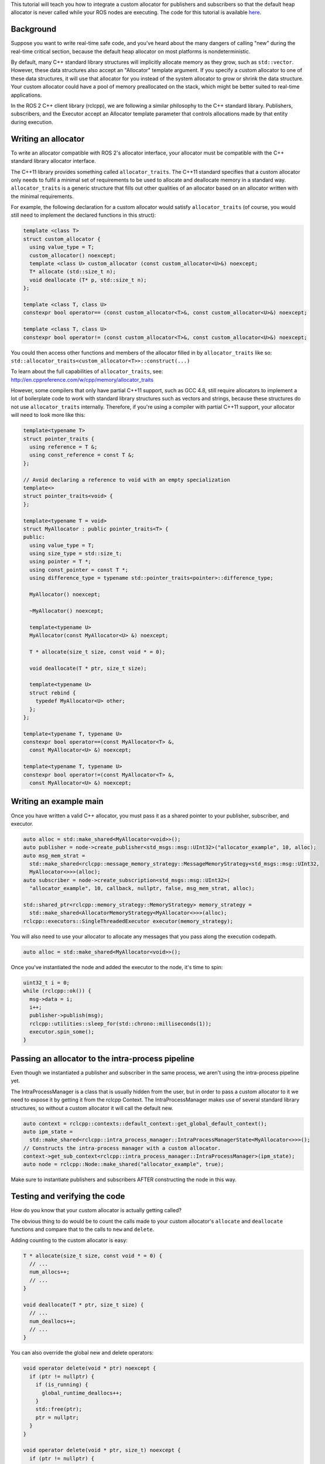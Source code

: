 
This tutorial will teach you how to integrate a custom allocator for publishers and subscribers so that the default heap allocator is never called while your ROS nodes are executing.
The code for this tutorial is available `here <https://github.com/ros2/demos/blob/master/demo_nodes_cpp/src/topics/allocator_tutorial.cpp>`__.

Background
----------

Suppose you want to write real-time safe code, and you've heard about the many dangers of calling "new" during the real-time critical section, because the default heap allocator on most platforms is nondeterministic.

By default, many C++ standard library structures will implicitly allocate memory as they grow, such as ``std::vector``. However, these data structures also accept an "Allocator" template argument. If you specify a custom allocator to one of these data structures, it will use that allocator for you instead of the system allocator to grow or shrink the data structure. Your custom allocator could have a pool of memory preallocated on the stack, which might be better suited to real-time applications.

In the ROS 2 C++ client library (rclcpp), we are following a similar philosophy to the C++ standard library. Publishers, subscribers, and the Executor accept an Allocator template parameter that controls allocations made by that entity during execution.

Writing an allocator
--------------------

To write an allocator compatible with ROS 2's allocator interface, your allocator must be compatible with the C++ standard library allocator interface.

The C++11 library provides something called ``allocator_traits``. The C++11 standard specifies that a custom allocator only needs to fulfil a minimal set of requirements to be used to allocate and deallocate memory in a standard way. ``allocator_traits`` is a generic structure that fills out other qualities of an allocator based on an allocator written with the minimal requirements.

For example, the following declaration for a custom allocator would satisfy ``allocator_traits`` (of course, you would still need to implement the declared functions in this struct):

.. code-block:: bash

   template <class T>
   struct custom_allocator {
     using value_type = T;
     custom_allocator() noexcept;
     template <class U> custom_allocator (const custom_allocator<U>&) noexcept;
     T* allocate (std::size_t n);
     void deallocate (T* p, std::size_t n);
   };

   template <class T, class U>
   constexpr bool operator== (const custom_allocator<T>&, const custom_allocator<U>&) noexcept;

   template <class T, class U>
   constexpr bool operator!= (const custom_allocator<T>&, const custom_allocator<U>&) noexcept;

You could then access other functions and members of the allocator filled in by ``allocator_traits`` like so: ``std::allocator_traits<custom_allocator<T>>::construct(...)``

To learn about the full capabilities of ``allocator_traits``\ , see: http://en.cppreference.com/w/cpp/memory/allocator_traits

However, some compilers that only have partial C++11 support, such as GCC 4.8, still require allocators to implement a lot of boilerplate code to work with standard library structures such as vectors and strings, because these structures do not use ``allocator_traits`` internally. Therefore, if you're using a compiler with partial C++11 support, your allocator will need to look more like this:

.. code-block:: bash

   template<typename T>
   struct pointer_traits {
     using reference = T &;
     using const_reference = const T &;
   };

   // Avoid declaring a reference to void with an empty specialization
   template<>
   struct pointer_traits<void> {
   };

   template<typename T = void>
   struct MyAllocator : public pointer_traits<T> {
   public:
     using value_type = T;
     using size_type = std::size_t;
     using pointer = T *;
     using const_pointer = const T *;
     using difference_type = typename std::pointer_traits<pointer>::difference_type;

     MyAllocator() noexcept;

     ~MyAllocator() noexcept;

     template<typename U>
     MyAllocator(const MyAllocator<U> &) noexcept;

     T * allocate(size_t size, const void * = 0);

     void deallocate(T * ptr, size_t size);

     template<typename U>
     struct rebind {
       typedef MyAllocator<U> other;
     };
   };

   template<typename T, typename U>
   constexpr bool operator==(const MyAllocator<T> &,
     const MyAllocator<U> &) noexcept;

   template<typename T, typename U>
   constexpr bool operator!=(const MyAllocator<T> &,
     const MyAllocator<U> &) noexcept;

Writing an example main
-----------------------

Once you have written a valid C++ allocator, you must pass it as a shared pointer to your publisher, subscriber, and executor.

.. code-block:: bash

     auto alloc = std::make_shared<MyAllocator<void>>();
     auto publisher = node->create_publisher<std_msgs::msg::UInt32>("allocator_example", 10, alloc);
     auto msg_mem_strat =
       std::make_shared<rclcpp::message_memory_strategy::MessageMemoryStrategy<std_msgs::msg::UInt32,
       MyAllocator<>>>(alloc);
     auto subscriber = node->create_subscription<std_msgs::msg::UInt32>(
       "allocator_example", 10, callback, nullptr, false, msg_mem_strat, alloc);

     std::shared_ptr<rclcpp::memory_strategy::MemoryStrategy> memory_strategy =
       std::make_shared<AllocatorMemoryStrategy<MyAllocator<>>>(alloc);
     rclcpp::executors::SingleThreadedExecutor executor(memory_strategy);

You will also need to use your allocator to allocate any messages that you pass along the execution codepath.

.. code-block:: bash

     auto alloc = std::make_shared<MyAllocator<void>>();

Once you've instantiated the node and added the executor to the node, it's time to spin:

.. code-block:: bash

     uint32_t i = 0;
     while (rclcpp::ok()) {
       msg->data = i;
       i++;
       publisher->publish(msg);
       rclcpp::utilities::sleep_for(std::chrono::milliseconds(1));
       executor.spin_some();
     }

Passing an allocator to the intra-process pipeline
--------------------------------------------------

Even though we instantiated a publisher and subscriber in the same process, we aren't using the intra-process pipeline yet.

The IntraProcessManager is a class that is usually hidden from the user, but in order to pass a custom allocator to it we need to expose it by getting it from the rclcpp Context. The IntraProcessManager makes use of several standard library structures, so without a custom allocator it will call the default new.

.. code-block:: bash

     auto context = rclcpp::contexts::default_context::get_global_default_context();
     auto ipm_state =
       std::make_shared<rclcpp::intra_process_manager::IntraProcessManagerState<MyAllocator<>>>();
     // Constructs the intra-process manager with a custom allocator.
     context->get_sub_context<rclcpp::intra_process_manager::IntraProcessManager>(ipm_state);
     auto node = rclcpp::Node::make_shared("allocator_example", true);

Make sure to instantiate publishers and subscribers AFTER constructing the node in this way.

Testing and verifying the code
------------------------------

How do you know that your custom allocator is actually getting called?

The obvious thing to do would be to count the calls made to your custom allocator's ``allocate`` and ``deallocate`` functions and compare that to the calls to ``new`` and ``delete``.

Adding counting to the custom allocator is easy:

.. code-block:: bash

     T * allocate(size_t size, const void * = 0) {
       // ...
       num_allocs++;
       // ...
     }

     void deallocate(T * ptr, size_t size) {
       // ...
       num_deallocs++;
       // ...
     }

You can also override the global new and delete operators:

.. code-block:: bash

   void operator delete(void * ptr) noexcept {
     if (ptr != nullptr) {
       if (is_running) {
         global_runtime_deallocs++;
       }
       std::free(ptr);
       ptr = nullptr;
     }
   }

   void operator delete(void * ptr, size_t) noexcept {
     if (ptr != nullptr) {
       if (is_running) {
         global_runtime_deallocs++;
       }
       std::free(ptr);
       ptr = nullptr;
     }
   }

where the variables we are incrementing are just global static integers, and ``is_running`` is a global static boolean that gets toggled right before the call to ``spin``.

The `example executable <https://github.com/ros2/demos/blob/master/demo_nodes_cpp/src/topics/allocator_tutorial.cpp>`__ prints the value of the variables. To run the example executable, use:

.. code-block:: bash

   allocator_example

or, to run the example with the intra-process pipeline on:

.. code-block:: bash

   allocator_example intra-process

You should get numbers like:

.. code-block:: bash

   Global new was called 15590 times during spin
   Global delete was called 15590 times during spin
   Allocator new was called 27284 times during spin
   Allocator delete was called 27281 times during spin

We've caught about 2/3 of the allocations/deallocations that happen on the execution path, but where do the remaining 1/3 come from?

As a matter of fact, these allocations/deallocations originate in the underlying DDS implementation used in this example.

Proving this is out of the scope of this tutorial, but you can check out the test for the allocation path that gets run as part of the ROS 2 continuous integration testing, which backtraces through the code and figures out whether certain function calls originate in the rmw implementation or in a DDS implementation:

https://github.com/ros2/realtime_support/blob/master/tlsf_cpp/test/test_tlsf.cpp#L41

Note that this test is not using the custom allocator we just created, but the TLSF allocator (see below).

The TLSF allocator
------------------

ROS 2 offers support for the TLSF (Two Level Segregate Fit) allocator, which was designed to meet real-time requirements:

https://github.com/ros2/realtime_support/tree/master/tlsf_cpp

For more information about TLSF, see http://www.gii.upv.es/tlsf/

Note that the TLSF allocator is licensed under a dual-GPL/LGPL license.

A full working example using the TLSF allocator is here:
https://github.com/ros2/realtime_support/blob/master/tlsf_cpp/example/allocator_example.cpp
